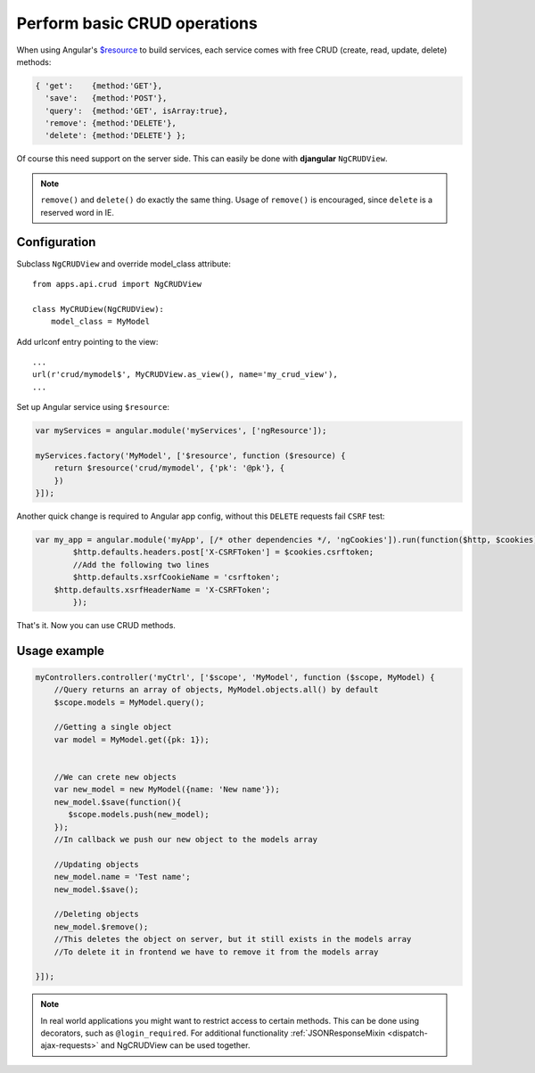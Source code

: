 .. _basic-crud-operations:

=============================
Perform basic CRUD operations
=============================

When using Angular's `$resource`_ to build services, each service comes with free CRUD
(create, read, update, delete) methods:

.. code-block:: javascript

    { 'get':    {method:'GET'},
      'save':   {method:'POST'},
      'query':  {method:'GET', isArray:true},
      'remove': {method:'DELETE'},
      'delete': {method:'DELETE'} };

Of course this need support on the server side. This can easily be done with **djangular** ``NgCRUDView``.

.. note:: ``remove()`` and ``delete()`` do exactly the same thing. Usage of ``remove()`` is encouraged, since
          ``delete`` is a reserved word in IE.

Configuration
-------------
Subclass ``NgCRUDView`` and override model_class attribute::

  from apps.api.crud import NgCRUDView

  class MyCRUDiew(NgCRUDView):
      model_class = MyModel

Add urlconf entry pointing to the view::

   ...
   url(r'crud/mymodel$', MyCRUDView.as_view(), name='my_crud_view'),
   ...

Set up Angular service using ``$resource``:

.. code-block:: javascript

    var myServices = angular.module('myServices', ['ngResource']);

    myServices.factory('MyModel', ['$resource', function ($resource) {
        return $resource('crud/mymodel', {'pk': '@pk'}, {
        })
    }]);
Another quick change is required to Angular app config, without this ``DELETE`` requests fail ``CSRF`` test:

.. code-block:: javascript

    var my_app = angular.module('myApp', [/* other dependencies */, 'ngCookies']).run(function($http, $cookies) {
	    $http.defaults.headers.post['X-CSRFToken'] = $cookies.csrftoken;
	    //Add the following two lines
	    $http.defaults.xsrfCookieName = 'csrftoken';
        $http.defaults.xsrfHeaderName = 'X-CSRFToken';
	    });

That's it. Now you can use CRUD methods.

Usage example
-------------

.. code-block:: javascript

    myControllers.controller('myCtrl', ['$scope', 'MyModel', function ($scope, MyModel) {
        //Query returns an array of objects, MyModel.objects.all() by default
        $scope.models = MyModel.query();

        //Getting a single object
        var model = MyModel.get({pk: 1});


        //We can crete new objects
        var new_model = new MyModel({name: 'New name'});
        new_model.$save(function(){
           $scope.models.push(new_model);
        });
        //In callback we push our new object to the models array

        //Updating objects
        new_model.name = 'Test name';
        new_model.$save();

        //Deleting objects
        new_model.$remove();
        //This deletes the object on server, but it still exists in the models array
        //To delete it in frontend we have to remove it from the models array

    }]);

.. note:: In real world applications you might want to restrict access to certain methods.
          This can be done using decorators, such as ``@login_required``.
          For additional functionality :ref:`JSONResponseMixin <dispatch-ajax-requests>` and NgCRUDView can be used together.

.. _$resource: http://docs.angularjs.org/api/ngResource.$resource
.. _JSONResponseMixin: dispatch-ajax-requests